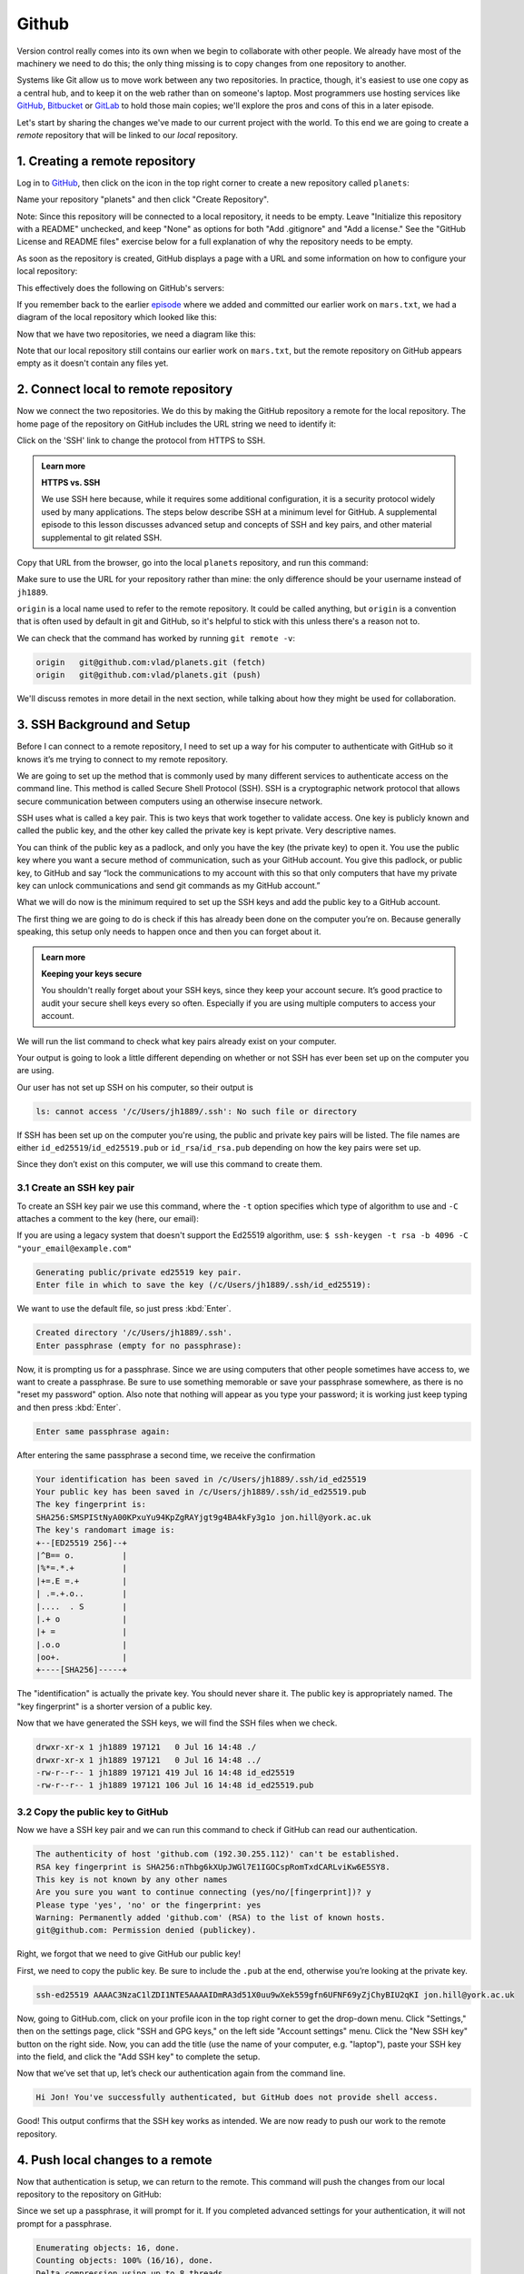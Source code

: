 Github
------

Version control really comes into its own when we begin to collaborate with
other people.  We already have most of the machinery we need to do this; the
only thing missing is to copy changes from one repository to another.

Systems like Git allow us to move work between any two repositories.  In
practice, though, it's easiest to use one copy as a central hub, and to keep it
on the web rather than on someone's laptop.  Most programmers use hosting
services like `GitHub <https://github.com>`_, `Bitbucket <https://bitbucket.org>`_ or
`GitLab <https://gitlab.com/>`_ to hold those main copies; we'll explore the pros
and cons of this in a later episode.

Let's start by sharing the changes we've made to our current project with the
world. To this end we are going to create a *remote* repository that will be 
linked to our *local* repository.

1. Creating a remote repository
^^^^^^^^^^^^^^^^^^^^^^^^^^^^^^^

Log in to `GitHub <https://github.com>`_\ , then click on the icon in the top right corner to
create a new repository called ``planets``\ :


.. image:: ../images/github-create-repo-01.png
   :target: ../images/github-create-repo-01.png
   :alt: Creating a Repository on GitHub (Step 1)

Name your repository "planets" and then click "Create Repository".

Note: Since this repository will be connected to a local repository, it needs to be empty. Leave 
"Initialize this repository with a README" unchecked, and keep "None" as options for both "Add 
.gitignore" and "Add a license." See the "GitHub License and README files" exercise below for a full 
explanation of why the repository needs to be empty.


.. image:: ../images/github-create-repo-02.png
   :target: ../images/github-create-repo-02.png
   :alt: Creating a Repository on GitHub (Step 2)

As soon as the repository is created, GitHub displays a page with a URL and some
information on how to configure your local repository:


.. image:: ../images/github-create-repo-03.png
   :target: ../images/github-create-repo-03.png
   :alt: Creating a Repository on GitHub (Step 3)


This effectively does the following on GitHub's servers:

.. code-block:: bash
   :caption: |cli|

   mkdir planets
   cd planets
   git init

If you remember back to the earlier `episode <../04-changes/>`_ where we added and
committed our earlier work on ``mars.txt``\ , we had a diagram of the local repository
which looked like this:


.. image:: ../images/git-staging-area.png
   :target: ../images/git-staging-area.png
   :alt: The Local Repository with Git Staging Area


Now that we have two repositories, we need a diagram like this:


.. image:: ../images/git-freshly-made-github-repo.png
   :target: ../images/git-freshly-made-github-repo.png
   :alt: Freshly-Made GitHub Repository


Note that our local repository still contains our earlier work on ``mars.txt``\ , but the
remote repository on GitHub appears empty as it doesn't contain any files yet.

2. Connect local to remote repository
^^^^^^^^^^^^^^^^^^^^^^^^^^^^^^^^^^^^^

Now we connect the two repositories.  We do this by making the
GitHub repository a remote for the local repository.
The home page of the repository on GitHub includes the URL string we need to
identify it:


.. image:: ../images/github-find-repo-string.png
   :target: ../images/github-find-repo-string.png
   :alt: Where to Find Repository URL on GitHub


Click on the 'SSH' link to change the protocol from HTTPS to SSH.

.. admonition:: Learn more
    :class: toggle

    **HTTPS vs. SSH**

    We use SSH here because, while it requires some additional configuration, it is a 
    security protocol widely used by many applications.  The steps below describe SSH at a 
    minimum level for GitHub. A supplemental episode to this lesson discusses advanced setup 
    and concepts of SSH and key pairs, and other material supplemental to git related SSH. 


.. image:: ../images/github-change-repo-string.png
   :target: ../images/github-change-repo-string.png
   :alt: Changing the Repository URL on GitHub


Copy that URL from the browser, go into the local ``planets`` repository, and run
this command:

.. code-block:: bash
    :caption: |cli|

    git remote add origin git@github.com:jh1889/planets.git

Make sure to use the URL for your repository rather than mine: the only
difference should be your username instead of ``jh1889``.

``origin`` is a local name used to refer to the remote repository. It could be called
anything, but ``origin`` is a convention that is often used by default in git
and GitHub, so it's helpful to stick with this unless there's a reason not to.

We can check that the command has worked by running ``git remote -v``\ :

.. code-block:: bash
    :caption: |cli|

    git remote -v


.. code-block:: output

   origin   git@github.com:vlad/planets.git (fetch)
   origin   git@github.com:vlad/planets.git (push)

We'll discuss remotes in more detail in the next section, while
talking about how they might be used for collaboration.

3. SSH Background and Setup
^^^^^^^^^^^^^^^^^^^^^^^^^^^

Before I can connect to a remote repository, I need to set up a way for his computer to 
authenticate with GitHub so it knows it’s me trying to connect to my remote repository. 

We are going to set up the method that is commonly used by many different services to authenticate
access on the command line.  This method is called Secure Shell Protocol (SSH).  SSH is a cryptographic 
network protocol that allows secure communication between computers using an otherwise insecure network.  

SSH uses what is called a key pair. This is two keys that work together to validate access. One key is 
publicly known and called the public key, and the other key called the private key is kept private.
Very descriptive names.

You can think of the public key as a padlock, and only you have the key (the private key) to open it. 
You use the public key where you want a secure method of communication, such as your GitHub account.
You give this padlock, or public key, to GitHub and say “lock the communications to my account with this
so that only computers that have my private key can unlock communications and send git commands as my GitHub account.”  

What we will do now is the minimum required to set up the SSH keys and add the public key to a GitHub account.

The first thing we are going to do is check if this has already been done on the computer you’re on.
Because generally speaking, this setup only needs to happen once and then you can forget about it. 

.. admonition:: Learn more
    :class: toggle

    **Keeping your keys secure**

    You shouldn't really forget about your SSH keys, since they keep your account secure. It’s good 
    practice to audit your secure shell keys every so often. Especially if you are using multiple 
    computers to access your account.


We will run the list command to check what key pairs already exist on your computer.

.. code-block:: bash
    :caption: |cli|

    ls -al ~/.ssh

Your output is going to look a little different depending on whether or not SSH has ever been set up on the computer you are using. 

Our user has not set up SSH on his computer, so their output is 

.. code-block:: output

   ls: cannot access '/c/Users/jh1889/.ssh': No such file or directory

If SSH has been set up on the computer you're using, the public and private key pairs will be listed. 
The file names are either ``id_ed25519``\ /\ ``id_ed25519.pub`` or ``id_rsa``\ /\ ``id_rsa.pub``
depending on how the key pairs were set up.

Since they don’t exist on this computer, we will use this command to create them. 

3.1 Create an SSH key pair
""""""""""""""""""""""""""

To create an SSH key pair we use this command, where the ``-t`` option specifies which type of
algorithm to use and ``-C`` attaches a comment to the key (here, our email):  

.. code-block:: bash
    :caption: |cli|

    ssh-keygen -t ed25519 -C "jon.hill@york.ac.uk"

If you are using a legacy system that doesn't support the Ed25519 algorithm, use:
``$ ssh-keygen -t rsa -b 4096 -C "your_email@example.com"``

.. code-block:: output

   Generating public/private ed25519 key pair.
   Enter file in which to save the key (/c/Users/jh1889/.ssh/id_ed25519):

We want to use the default file, so just press :kbd:`Enter`.

.. code-block:: output

   Created directory '/c/Users/jh1889/.ssh'.
   Enter passphrase (empty for no passphrase):

Now, it is prompting us for a passphrase.  Since we are using computers that other people sometimes have access to, 
we want to create a passphrase.  Be sure to use something memorable or save your passphrase somewhere,
as there is no "reset my password" option. Also note that nothing will appear as you type your password; it is working
just keep typing and then press :kbd:`Enter`.

.. code-block:: output

   Enter same passphrase again:

After entering the same passphrase a second time, we receive the confirmation

.. code-block:: output

    Your identification has been saved in /c/Users/jh1889/.ssh/id_ed25519
    Your public key has been saved in /c/Users/jh1889/.ssh/id_ed25519.pub
    The key fingerprint is:
    SHA256:SMSPIStNyA00KPxuYu94KpZgRAYjgt9g4BA4kFy3g1o jon.hill@york.ac.uk
    The key's randomart image is:
    +--[ED25519 256]--+
    |^B== o.          |
    |%*=.*.+          |
    |+=.E =.+         |
    | .=.+.o..        |
    |....  . S        |
    |.+ o             |
    |+ =              |
    |.o.o             |
    |oo+.             |
    +----[SHA256]-----+


The "identification" is actually the private key. You should never share it.
The public key is appropriately named.  The "key fingerprint" 
is a shorter version of a public key.

Now that we have generated the SSH keys, we will find the SSH files when we check.

.. code-block:: bash
    :caption: |cli|

    ls -al ~/.ssh

.. code-block:: output

   drwxr-xr-x 1 jh1889 197121   0 Jul 16 14:48 ./
   drwxr-xr-x 1 jh1889 197121   0 Jul 16 14:48 ../
   -rw-r--r-- 1 jh1889 197121 419 Jul 16 14:48 id_ed25519
   -rw-r--r-- 1 jh1889 197121 106 Jul 16 14:48 id_ed25519.pub

3.2 Copy the public key to GitHub
"""""""""""""""""""""""""""""""""

Now we have a SSH key pair and we can run this command to check if GitHub can read our authentication.  

.. code-block:: bash
    :caption: |cli|

    ssh -T git@github.com

.. code-block::

   The authenticity of host 'github.com (192.30.255.112)' can't be established.
   RSA key fingerprint is SHA256:nThbg6kXUpJWGl7E1IGOCspRomTxdCARLviKw6E5SY8.
   This key is not known by any other names
   Are you sure you want to continue connecting (yes/no/[fingerprint])? y
   Please type 'yes', 'no' or the fingerprint: yes
   Warning: Permanently added 'github.com' (RSA) to the list of known hosts.
   git@github.com: Permission denied (publickey).

Right, we forgot that we need to give GitHub our public key!  

First, we need to copy the public key.  Be sure to include the ``.pub`` at the end, otherwise you’re looking at the private key. 

.. code-block:: bash
    :caption: |cli|

    cat ~/.ssh/id_ed25519.pub

.. code-block:: output

   ssh-ed25519 AAAAC3NzaC1lZDI1NTE5AAAAIDmRA3d51X0uu9wXek559gfn6UFNF69yZjChyBIU2qKI jon.hill@york.ac.uk

Now, going to GitHub.com, click on your profile icon in the top right corner to get the drop-down menu.  Click "Settings," then on the 
settings page, click "SSH and GPG keys," on the left side "Account settings" menu.  Click the "New SSH key" button on the right side. Now, 
you can add the title (use the name of your computer, e.g. "laptop"), paste your SSH key into the field, and click the "Add SSH key" to complete the setup.

Now that we’ve set that up, let’s check our authentication again from the command line. 

.. code-block:: bash
    :caption: |cli|

    ssh -T git@github.com

.. code-block:: output

   Hi Jon! You've successfully authenticated, but GitHub does not provide shell access.

Good! This output confirms that the SSH key works as intended. We are now ready to push our work to the remote repository.

4. Push local changes to a remote
^^^^^^^^^^^^^^^^^^^^^^^^^^^^^^^^^

Now that authentication is setup, we can return to the remote. This command will push the changes from
our local repository to the repository on GitHub:

.. code-block:: bash
    :caption: |cli|

    git push origin main

Since we set up a passphrase, it will prompt for it.  If you completed advanced settings for your authentication, it 
will not prompt for a passphrase. 

.. code-block:: output

   Enumerating objects: 16, done.
   Counting objects: 100% (16/16), done.
   Delta compression using up to 8 threads.
   Compressing objects: 100% (11/11), done.
   Writing objects: 100% (16/16), 1.45 KiB | 372.00 KiB/s, done.
   Total 16 (delta 2), reused 0 (delta 0)
   remote: Resolving deltas: 100% (2/2), done.
   To https://github.com/jh1889/planets.git
    * [new branch]      main -> main


Our local and remote repositories are now in this state:


.. image:: ../images/github-repo-after-first-push.png
   :target: ../images/github-repo-after-first-push.png
   :alt: GitHub Repository After First Push


..  admonition:: Learn more
    :class: toggle

    **The '-u' Flag**

    You may see a ``-u`` option used with ``git push`` in some documentation.  This
    option is synonymous with the ``--set-upstream-to`` option for the ``git branch``
    command, and is used to associate the current branch with a remote branch so
    that the ``git pull`` command can be used without any arguments. To do this,
    simply use ``git push -u origin main`` once the remote has been set up.


We can pull changes from the remote repository to the local one as well:

.. code-block:: bash
    :caption: |cli|

    git pull origin main


.. code-block:: output

    From https://github.com/vlad/planets
    * branch            main     -> FETCH_HEAD
    Already up-to-date.

Pulling has no effect in this case because the two repositories are already
synchronized.  If someone else had pushed some changes to the repository on
GitHub, though, this command would download them to our local repository.

.. admonition:: Practical exercise

    **GitHub GUI**

    Browse to your ``planets`` repository on GitHub.
    Under the Code tab, find and click on the text that says "XX commits" (where "XX" is some number).
    Hover over, and click on, the three buttons to the right of each commit.
    What information can you gather/explore from these buttons?
    How would you get that same information in the shell?
   

.. admonition:: Solution
    :class: toggle

    The left-most button (with the picture of a clipboard) copies the full identifier of the commit 
    to the clipboard. In the shell, ``git log`` will show you the full commit identifier for each 
    commit.

    When you click on the middle button, you'll see all of the changes that were made in that 
    particular commit. Green shaded lines indicate additions and red ones removals. In the shell we 
    can do the same thing with ``git diff``. In particular, ``git diff ID1..ID2`` where ID1 and 
    ID2 are commit identifiers (e.g. ``git diff a3bf1e5..041e637``\ ) will show the differences 
    between those two commits.

    The right-most button lets you view all of the files in the repository at the time of that 
    commit. To do this in the shell, we'd need to checkout the repository at that particular time. 
    We can do this with ``git checkout ID`` where ID is the identifier of the commit we want to 
    look at. If we do this, we need to remember to put the repository back to the right state 
    afterwards!


.. admonition:: Learn more
    :class: toggle

    **Uploading files directly in GitHub browser**

    Github also allows you to skip the command line and upload files directly to 
    your repository without having to leave the browser. There are two options. 
    First you can click the "Upload files" button in the toolbar at the top of the
    file tree. Or, you can drag and drop files from your desktop onto the file 
    tree. You can read more about this `on this GitHub page <https://help.github.com/articles/adding-a-file-to-a-repository/>`_


.. admonition:: Practical exercise

    **GitHub Timestamp**

    Create a remote repository on GitHub. Push the contents of your local
    repository to the remote. Make changes to your local repository and push these
    changes. Go to the repo you just created on GitHub and check the
    timestamps of the files. How does GitHub
    record times, and why?

.. admonition:: Solution
    :class: toggle

    GitHub displays timestamps in a human readable relative format (i.e. "22 hours ago" or "three 
    weeks ago"). However, if you hover over the timestamp, you can see the exact time at which the 
    last change to the file occurred.

.. admonition:: Practical exercise

    **Push vs. Commit**

    In this episode, we introduced the "git push" command.
    How is "git push" different from "git commit"?

.. admonition:: Solution
    :class: toggle

    When we push changes, we're interacting with a remote repository to update it with the changes 
    we've made locally (often this corresponds to sharing the changes we've made with others). 
    Commit only updates your local repository.


.. admonition:: Practical exercise

    **GitHub License and README files**

    In this episode we learned about creating a remote repository on GitHub, but when you initialized 
    your GitHub repo, you didn't add a README.md or a license file. If you had, what do you think 
    would have happened when you tried to link your local and remote repositories?

.. admonition:: Solution
    :class: toggle

    In this case, we'd see a merge conflict due to unrelated histories. When GitHub creates a 
    README.md file, it performs a commit in the remote repository. When you try to pull the remote 
    repository to your local repository, Git detects that they have histories that do not share a 
    common origin and refuses to merge.

    .. code-block:: bash
        :caption: |cli|

        git pull origin main

    .. code-block:: output

         warning: no common commits
         remote: Enumerating objects: 3, done.
         remote: Counting objects: 100% (3/3), done.
         remote: Total 3 (delta 0), reused 0 (delta 0), pack-reused 0
         Unpacking objects: 100% (3/3), done.
         From https://github.com/vlad/planets
          * branch            main     -> FETCH_HEAD
          * [new branch]      main     -> origin/main
         fatal: refusing to merge unrelated histories

    You can force git to merge the two repositories with the option ``--allow-unrelated-histories``. 
    Be careful when you use this option and carefully examine the contents of local and remote 
    repositories before merging.

    .. code-block:: bash
        :caption: |cli|

        git pull --allow-unrelated-histories origin main

    .. code-block:: output

         From https://github.com/vlad/planets
          * branch            main     -> FETCH_HEAD
         Merge made by the 'recursive' strategy.
         README.md | 1 +
         1 file changed, 1 insertion(+)
         create mode 100644 README.md


